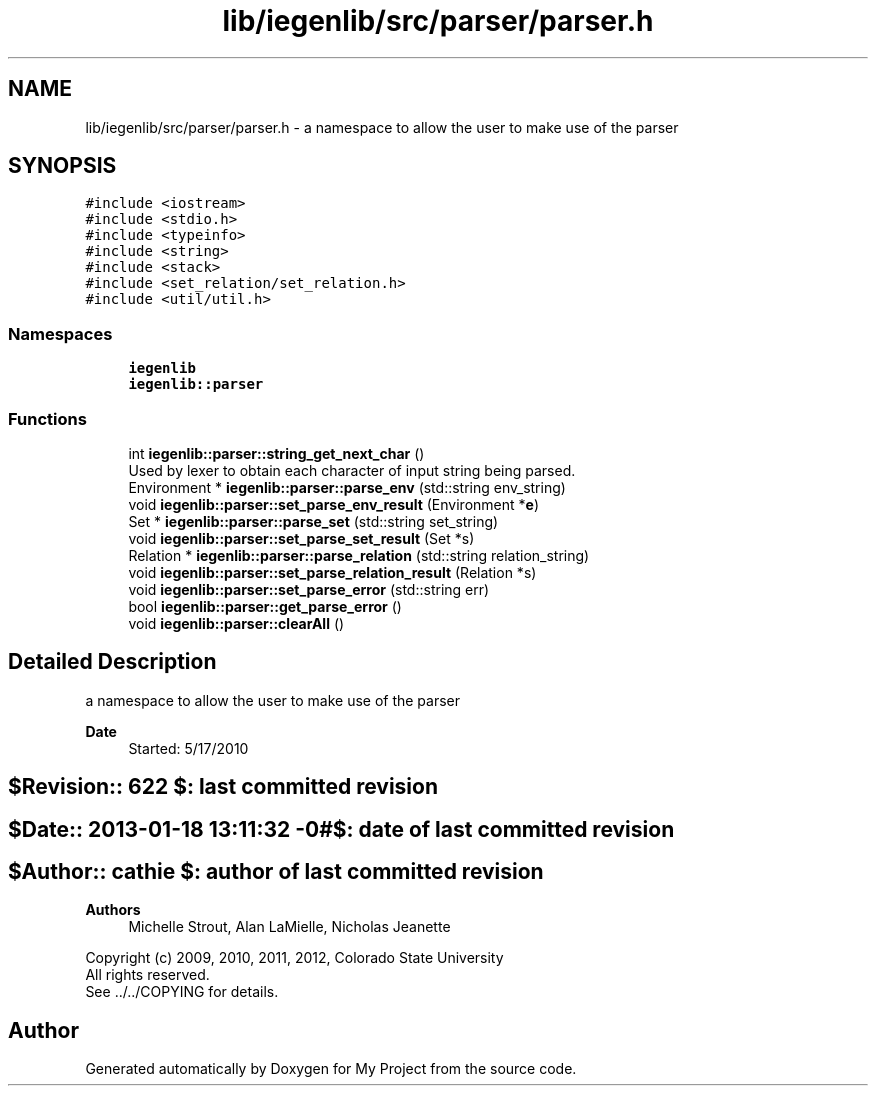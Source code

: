 .TH "lib/iegenlib/src/parser/parser.h" 3 "Sun Jul 12 2020" "My Project" \" -*- nroff -*-
.ad l
.nh
.SH NAME
lib/iegenlib/src/parser/parser.h \- a namespace to allow the user to make use of the parser  

.SH SYNOPSIS
.br
.PP
\fC#include <iostream>\fP
.br
\fC#include <stdio\&.h>\fP
.br
\fC#include <typeinfo>\fP
.br
\fC#include <string>\fP
.br
\fC#include <stack>\fP
.br
\fC#include <set_relation/set_relation\&.h>\fP
.br
\fC#include <util/util\&.h>\fP
.br

.SS "Namespaces"

.in +1c
.ti -1c
.RI " \fBiegenlib\fP"
.br
.ti -1c
.RI " \fBiegenlib::parser\fP"
.br
.in -1c
.SS "Functions"

.in +1c
.ti -1c
.RI "int \fBiegenlib::parser::string_get_next_char\fP ()"
.br
.RI "Used by lexer to obtain each character of input string being parsed\&. "
.ti -1c
.RI "Environment * \fBiegenlib::parser::parse_env\fP (std::string env_string)"
.br
.ti -1c
.RI "void \fBiegenlib::parser::set_parse_env_result\fP (Environment *\fBe\fP)"
.br
.ti -1c
.RI "Set * \fBiegenlib::parser::parse_set\fP (std::string set_string)"
.br
.ti -1c
.RI "void \fBiegenlib::parser::set_parse_set_result\fP (Set *s)"
.br
.ti -1c
.RI "Relation * \fBiegenlib::parser::parse_relation\fP (std::string relation_string)"
.br
.ti -1c
.RI "void \fBiegenlib::parser::set_parse_relation_result\fP (Relation *s)"
.br
.ti -1c
.RI "void \fBiegenlib::parser::set_parse_error\fP (std::string err)"
.br
.ti -1c
.RI "bool \fBiegenlib::parser::get_parse_error\fP ()"
.br
.ti -1c
.RI "void \fBiegenlib::parser::clearAll\fP ()"
.br
.in -1c
.SH "Detailed Description"
.PP 
a namespace to allow the user to make use of the parser 


.PP
\fBDate\fP
.RS 4
Started: 5/17/2010 
.RE
.PP
.SH "$Revision:: 622                $: last committed revision"
.PP
.SH "$Date:: 2013-01-18 13:11:32 -0#$: date of last committed revision"
.PP
.SH "$Author:: cathie               $: author of last committed revision"
.PP
\fBAuthors\fP
.RS 4
Michelle Strout, Alan LaMielle, Nicholas Jeanette
.RE
.PP
Copyright (c) 2009, 2010, 2011, 2012, Colorado State University 
.br
 All rights reserved\&. 
.br
 See \&.\&./\&.\&./COPYING for details\&. 
.br
 
.SH "Author"
.PP 
Generated automatically by Doxygen for My Project from the source code\&.
